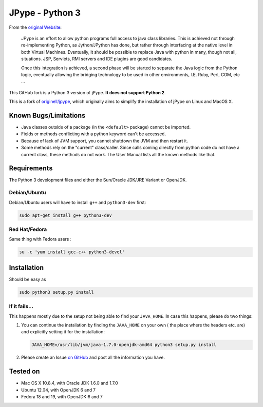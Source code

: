 JPype - Python 3
################

From the `original Website <http://jpype.sourceforge.net/index.html>`_:

    JPype is an effort to allow python programs full access to java
    class libraries. This is achieved not through re-implementing
    Python, as Jython/JPython has done, but rather through interfacing
    at the native level in both Virtual Machines. Eventually, it should
    be possible to replace Java with python in many, though not all,
    situations. JSP, Servlets, RMI servers and IDE plugins are good
    candidates.

    Once this integration is achieved, a second phase will be started to
    separate the Java logic from the Python logic, eventually allowing
    the bridging technology to be used in other environments, I.E. Ruby,
    Perl, COM, etc ...

This GitHub fork is a Python 3 version of jPype.
**It does not support Python 2**.

This is a fork of `originell/jpype <https://github.com/originell/jpype>`_,
which originally aims to simplify the installation of jPype on Linux and
MacOS X.


Known Bugs/Limitations
**********************

* Java classes outside of a package (in the ``<default>`` package) cannot be
  imported.
* Fields or methods conflicting with a python keyword can't be accessed.
* Because of lack of JVM support, you cannot shutdown the JVM and then restart
  it.
* Some methods rely on the "current" class/caller. Since calls coming directly
  from python code do not have a current class, these methods do not work.
  The User Manual lists all the known methods like that.


Requirements
************

The Python 3 development files and either the Sun/Oracle JDK/JRE Variant
or OpenJDK.

Debian/Ubuntu
=============

Debian/Ubuntu users will have to install ``g++`` and ``python3-dev``
first:

.. code-block:: bash

    sudo apt-get install g++ python3-dev


Red Hat/Fedora
==============

Same thing with Fedora users :

.. code-block:: bash

    su -c 'yum install gcc-c++ python3-devel'


Installation
************

Should be easy as

.. code-block:: bash

    sudo python3 setup.py install


If it fails...
==============

This happens mostly due to the setup not being able to find your
``JAVA_HOME``. In case this happens, please do two things:

#. You can continue the installation by finding the ``JAVA_HOME`` on
   your own ( the place where the headers etc. are) and explicitly
   setting it for the installation:

   .. code-block:: bash

      JAVA_HOME=/usr/lib/jvm/java-1.7.0-openjdk-amd64 python3 setup.py install

#. Please create an Issue
   `on GitHub <https://github.com/tcalmant/jpype-py3/issues?state=open>`_ and
   post all the information you have.


Tested on
*********

* Mac OS X 10.8.4, with Oracle JDK 1.6.0 and 1.7.0
* Ubuntu 12.04, with OpenJDK 6 and 7
* Fedora 18 and 19, with OpenJDK 6 and 7
